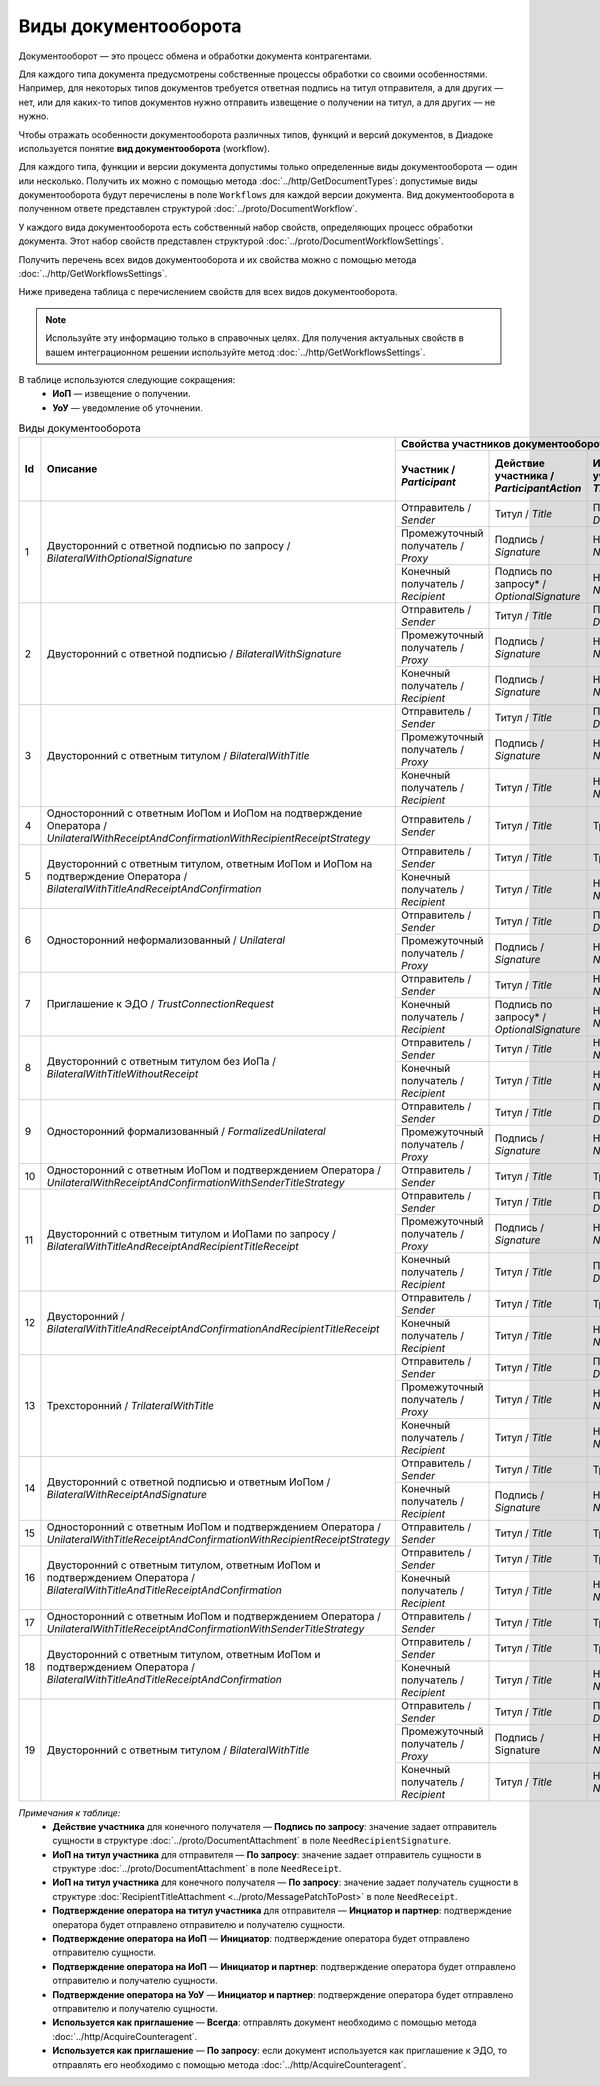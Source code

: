 ﻿Виды документооборота
=====================

Документооборот — это процесс обмена и обработки документа контрагентами.

Для каждого типа документа предусмотрены собственные процессы обработки со своими особенностями. Например, для некоторых типов документов требуется ответная подпись на титул отправителя, а для других — нет, или для каких-то типов документов нужно отправить извещение о получении на титул, а для других — не нужно.

Чтобы отражать особенности документооборота различных типов, функций и версий документов, в Диадоке используется понятие **вид документооборота** (workflow).

Для каждого типа, функции и версии документа допустимы только определенные виды документооборота — один или несколько. Получить их можно с помощью метода :doc:`../http/GetDocumentTypes`: допустимые виды документооборота будут перечислены в поле ``Workflows`` для каждой версии документа. Вид документооборота в полученном ответе представлен структурой :doc:`../proto/DocumentWorkflow`.

У каждого вида документооборота есть собственный набор свойств, определяющих процесс обработки документа. Этот набор свойств представлен структурой :doc:`../proto/DocumentWorkflowSettings`.

Получить перечень всех видов документооборота и их свойства можно с помощью метода :doc:`../http/GetWorkflowsSettings`.

Ниже приведена таблица с перечислением свойств для всех видов документооборота. 

.. note::
	Используйте эту информацию только в справочных целях. Для получения актуальных свойств в вашем интеграционном решении используйте метод :doc:`../http/GetWorkflowsSettings`.

В таблице используются следующие сокращения:
 - **ИоП** — извещение о получении.
 - **УоУ** — уведомление об уточнении.

.. table:: Виды документооборота
	
	+----+-------------------------------------------------------------------------+-----------------------------------------------------------------------------------------------------------------------------------------------------------+---------------------------------------+----------------------------------------------+---------------------------------------+------------------------------------+------------------------------------------------+--------------------------------------+-----------------------------------------------+----------------------+
	| Id | Описание                                                                | Свойства участников документооборота / *Participants*                                                                                                     | ИоП на подтверждение оператора /      | ИоП на подтверждение оператора на ИоП /      | Подтверждение оператора на ИоП /      | Ответное действие на УоУ /         | Подтверждение оператора на УоУ /               | Подтверждение оператора из роуминга  | Подтверждение оператора из роуминга на УоУ /  | Используется как     |
	|    |                                                                         +--------------------------+----------------------------+------------------------------+----------------------------------+---------------------------------+ *OperatorConfirmationReceiptBehavior* | *ReceiptOperatorConfirmationReceiptBehavior* | *ReceiptOperatorConfirmationBehavior* | *AmendmentRequestResponseBehavior* | *AmendmentRequestOperatorConfirmationBehavior* | на ИоП /                             | *AmendmentRequestRoamingConfirmationBehavior* | приглашение /        |
	|    |                                                                         | Участник /               | Действие участника /       | ИоП на титул участника /     | Подтверждение оператора          | Подтверждение оператора из      |                                       |                                              |                                       |                                    |                                                | *ReceiptRoamingConfirmationBehavior* |                                               | *InvitationBehavior* |
	|    |                                                                         | *Participant*            | *ParticipantAction*        | *TitleReceiptBehavior*       | на титул участника               | роуминга на титул участника     |                                       |                                              |                                       |                                    |                                                |                                      |                                               |                      |
	|    |                                                                         |                          |                            |                              | / *OperatorConfirmationBehavior* | / *RoamingConfirmationBehavior* |                                       |                                              |                                       |                                    |                                                |                                      |                                               |                      |
	+====+=========================================================================+==========================+============================+==============================+==================================+=================================+=======================================+==============================================+=======================================+====================================+================================================+======================================+===============================================+======================+
	| 1  | Двусторонний с ответной подписью по запросу /                           | Отправитель / *Sender*   | Титул / *Title*            | По запросу* / *DefineByUser* | Не требуется / *Never*           | Не требуется / *Never*          | Не требуется / *Never*                | Не требуется / *Never*                       | Не требуется / *Never*                | ИоП / *Receipt*                    | Не требуется / *Never*                         | Не требуется / *Never*               | Не требуется / *Never*                        | Нет / *Never*        |
	|    | *BilateralWithOptionalSignature*                                        +--------------------------+----------------------------+------------------------------+----------------------------------+---------------------------------+                                       |                                              |                                       |                                    |                                                |                                      |                                               |                      |
	|    |                                                                         | Промежуточный получатель | Подпись / *Signature*      | Не требуется / *Never*       | Не требуется / *Never*           | Не требуется / *Never*          |                                       |                                              |                                       |                                    |                                                |                                      |                                               |                      |
	|    |                                                                         | / *Proxy*                |                            |                              |                                  |                                 |                                       |                                              |                                       |                                    |                                                |                                      |                                               |                      |
	|    |                                                                         +--------------------------+----------------------------+------------------------------+----------------------------------+---------------------------------+                                       |                                              |                                       |                                    |                                                |                                      |                                               |                      |
	|    |                                                                         | Конечный получатель /    | Подпись по запросу* /      | Не требуется / *Never*       | Не требуется / *Never*           | Не требуется / *Never*          |                                       |                                              |                                       |                                    |                                                |                                      |                                               |                      |
	|    |                                                                         | *Recipient*              | *OptionalSignature*        |                              |                                  |                                 |                                       |                                              |                                       |                                    |                                                |                                      |                                               |                      |
	+----+-------------------------------------------------------------------------+--------------------------+----------------------------+------------------------------+----------------------------------+---------------------------------+---------------------------------------+----------------------------------------------+---------------------------------------+------------------------------------+------------------------------------------------+--------------------------------------+-----------------------------------------------+----------------------+
	| 2  | Двусторонний с ответной подписью /                                      | Отправитель / *Sender*   | Титул / *Title*            | По запросу* / *DefineByUser* | Не требуется / *Never*           | Не требуется / *Never*          | Не требуется / *Never*                | Не требуется / *Never*                       | Не требуется / *Never*                | ИоП / *Receipt*                    | Не требуется / *Never*                         | Не требуется / *Never*               | Не требуется / *Never*                        | Нет / *Never*        |
	|    | *BilateralWithSignature*                                                +--------------------------+----------------------------+------------------------------+----------------------------------+---------------------------------+                                       |                                              |                                       |                                    |                                                |                                      |                                               |                      |
	|    |                                                                         | Промежуточный получатель | Подпись / *Signature*      | Не требуется / *Never*       | Не требуется / *Never*           | Не требуется / *Never*          |                                       |                                              |                                       |                                    |                                                |                                      |                                               |                      |
	|    |                                                                         | / *Proxy*                |                            |                              |                                  |                                 |                                       |                                              |                                       |                                    |                                                |                                      |                                               |                      |
	|    |                                                                         +--------------------------+----------------------------+------------------------------+----------------------------------+---------------------------------+                                       |                                              |                                       |                                    |                                                |                                      |                                               |                      |
	|    |                                                                         | Конечный получатель /    | Подпись / *Signature*      | Не требуется / *Never*       | Не требуется / *Never*           | Не требуется / *Never*          |                                       |                                              |                                       |                                    |                                                |                                      |                                               |                      |
	|    |                                                                         | *Recipient*              |                            |                              |                                  |                                 |                                       |                                              |                                       |                                    |                                                |                                      |                                               |                      |
	+----+-------------------------------------------------------------------------+--------------------------+----------------------------+------------------------------+----------------------------------+---------------------------------+---------------------------------------+----------------------------------------------+---------------------------------------+------------------------------------+------------------------------------------------+--------------------------------------+-----------------------------------------------+----------------------+
	| 3  | Двусторонний с ответным титулом /                                       | Отправитель / *Sender*   | Титул / *Title*            | По запросу* / *DefineByUser* | Не требуется / *Never*           | Не требуется / *Never*          | Не требуется / *Never*                | Не требуется / *Never*                       | Не требуется / *Never*                | ИоП / *Receipt*                    | Не требуется / *Never*                         | Не требуется / *Never*               | Не требуется / *Never*                        | Нет / *Never*        |
	|    | *BilateralWithTitle*                                                    +--------------------------+----------------------------+------------------------------+----------------------------------+---------------------------------+                                       |                                              |                                       |                                    |                                                |                                      |                                               |                      |
	|    |                                                                         | Промежуточный получатель | Подпись / *Signature*      | Не требуется / *Never*       | Не требуется / *Never*           | Не требуется / *Never*          |                                       |                                              |                                       |                                    |                                                |                                      |                                               |                      |
	|    |                                                                         | / *Proxy*                |                            |                              |                                  |                                 |                                       |                                              |                                       |                                    |                                                |                                      |                                               |                      |
	|    |                                                                         +--------------------------+----------------------------+------------------------------+----------------------------------+---------------------------------+                                       |                                              |                                       |                                    |                                                |                                      |                                               |                      |
	|    |                                                                         | Конечный получатель /    | Титул / *Title*            | Не требуется / *Never*       | Не требуется / *Never*           | Не требуется / *Never*          |                                       |                                              |                                       |                                    |                                                |                                      |                                               |                      |
	|    |                                                                         | *Recipient*              |                            |                              |                                  |                                 |                                       |                                              |                                       |                                    |                                                |                                      |                                               |                      |
	+----+-------------------------------------------------------------------------+--------------------------+----------------------------+------------------------------+----------------------------------+---------------------------------+---------------------------------------+----------------------------------------------+---------------------------------------+------------------------------------+------------------------------------------------+--------------------------------------+-----------------------------------------------+----------------------+
	| 4  | Односторонний с ответным ИоПом и ИоПом                                  | Отправитель / *Sender*   | Титул / *Title*            | Требуется / *Always*         | Инциатор и партнер* /            | Не требуется / *Never*          | Требуется / *Always*                  | Требуется / *Always*                         | Инициатор* / *Initiator*              | Подтверждение оператора или ИоП /  | Инициатор и партнер* / *InitiatorCounterpart*  | Не требуется / *Never*               | Требуется / *Always*                          | Нет / *Never*        |
	|    | на подтверждение Оператора /                                            |                          |                            |                              | *InitiatorCounterpart*           |                                 |                                       |                                              |                                       | *OperatorConfirmation OR Receipt*  |                                                |                                      |                                               |                      |
	|    | *UnilateralWithReceiptAndConfirmationWithRecipientReceiptStrategy*      |                          |                            |                              |                                  |                                 |                                       |                                              |                                       |                                    |                                                |                                      |                                               |                      |
	+----+-------------------------------------------------------------------------+--------------------------+----------------------------+------------------------------+----------------------------------+---------------------------------+---------------------------------------+----------------------------------------------+---------------------------------------+------------------------------------+------------------------------------------------+--------------------------------------+-----------------------------------------------+----------------------+
	| 5  | Двусторонний с ответным титулом, ответным ИоПом и ИоПом                 | Отправитель / *Sender*   | Титул / *Title*            | Требуется / *Always*         | Инциатор и партнер* /            | Не требуется / *Never*          | Требуется / *Always*                  | Требуется / *Always*                         | Инициатор* / *Initiator*              | Подтверждение оператора или ИоП /  | Инициатор и партнер* / *InitiatorCounterpart*  | Не требуется / *Never*               | Требуется / *Always*                          | Нет / *Never*        |
	|    | на подтверждение Оператора /                                            |                          |                            |                              | *InitiatorCounterpart*           |                                 |                                       |                                              |                                       | *OperatorConfirmation OR Receipt*  |                                                |                                      |                                               |                      |
	|    | *BilateralWithTitleAndReceiptAndConfirmation*                           +--------------------------+----------------------------+------------------------------+----------------------------------+---------------------------------+                                       |                                              |                                       |                                    |                                                |                                      |                                               |                      |
	|    |                                                                         | Конечный получатель /    | Титул / *Title*            | Не требуется / *Never*       | Не требуется / *Never*           | Не требуется / *Never*          |                                       |                                              |                                       |                                    |                                                |                                      |                                               |                      |
	|    |                                                                         | *Recipient*              |                            |                              |                                  |                                 |                                       |                                              |                                       |                                    |                                                |                                      |                                               |                      |
	+----+-------------------------------------------------------------------------+--------------------------+----------------------------+------------------------------+----------------------------------+---------------------------------+---------------------------------------+----------------------------------------------+---------------------------------------+------------------------------------+------------------------------------------------+--------------------------------------+-----------------------------------------------+----------------------+
	| 6  | Односторонний неформализованный / *Unilateral*                          | Отправитель / *Sender*   | Титул / *Title*            | По запросу* / *DefineByUser* | Не требуется / *Never*           | Не требуется / *Never*          | Не требуется / *Never*                | Не требуется / *Never*                       | Не требуется / *Never*                | ИоП / *Receipt*                    | Не требуется / *Never*                         | Не требуется / *Never*               | Не требуется / *Never*                        | Нет / *Never*        |
	|    |                                                                         +--------------------------+----------------------------+------------------------------+----------------------------------+---------------------------------+                                       |                                              |                                       |                                    |                                                |                                      |                                               |                      |
	|    |                                                                         | Промежуточный получатель | Подпись / *Signature*      | Не требуется / *Never*       | Не требуется / *Never*           | Не требуется / *Never*          |                                       |                                              |                                       |                                    |                                                |                                      |                                               |                      |
	|    |                                                                         | / *Proxy*                |                            |                              |                                  |                                 |                                       |                                              |                                       |                                    |                                                |                                      |                                               |                      |
	+----+-------------------------------------------------------------------------+--------------------------+----------------------------+------------------------------+----------------------------------+---------------------------------+---------------------------------------+----------------------------------------------+---------------------------------------+------------------------------------+------------------------------------------------+--------------------------------------+-----------------------------------------------+----------------------+
	| 7  | Приглашение к ЭДО / *TrustConnectionRequest*                            | Отправитель / *Sender*   | Титул / *Title*            | Не требуется / *Never*       | Не требуется / *Never*           | Не требуется / *Never*          | Не требуется / *Never*                | Не требуется / *Never*                       | Не требуется / *Never*                | Нет / *None*                       | Не требуется / *Never*                         | Не требуется / *Never*               | Не требуется / *Never*                        | Всегда* / *Always*   |
	|    |                                                                         +--------------------------+----------------------------+------------------------------+----------------------------------+---------------------------------+                                       |                                              |                                       |                                    |                                                |                                      |                                               |                      |
	|    |                                                                         | Конечный получатель /    | Подпись по запросу* /      | Не требуется / *Never*       | Не требуется / *Never*           | Не требуется / *Never*          |                                       |                                              |                                       |                                    |                                                |                                      |                                               |                      |
	|    |                                                                         | *Recipient*              | *OptionalSignature*        |                              |                                  |                                 |                                       |                                              |                                       |                                    |                                                |                                      |                                               |                      |
	+----+-------------------------------------------------------------------------+--------------------------+----------------------------+------------------------------+----------------------------------+---------------------------------+---------------------------------------+----------------------------------------------+---------------------------------------+------------------------------------+------------------------------------------------+--------------------------------------+-----------------------------------------------+----------------------+
	| 8  | Двусторонний с ответным титулом без ИоПа /                              | Отправитель / *Sender*   | Титул / *Title*            | Не требуется / *Never*       | Не требуется / *Never*           | Не требуется / *Never*          | Не требуется / *Never*                | Не требуется / *Never*                       | Не требуется / *Never*                | ИоП / *Receipt*                    | Не требуется / *Never*                         | Не требуется / *Never*               | Не требуется / *Never*                        | По запросу* /        |
	|    | *BilateralWithTitleWithoutReceipt*                                      +--------------------------+----------------------------+------------------------------+----------------------------------+---------------------------------+                                       |                                              |                                       |                                    |                                                |                                      |                                               | *DefineByUser*       |
	|    |                                                                         | Конечный получатель /    | Титул / *Title*            | Не требуется / *Never*       | Не требуется / *Never*           | Не требуется / *Never*          |                                       |                                              |                                       |                                    |                                                |                                      |                                               |                      |
	|    |                                                                         | *Recipient*              |                            |                              |                                  |                                 |                                       |                                              |                                       |                                    |                                                |                                      |                                               |                      |
	+----+-------------------------------------------------------------------------+--------------------------+----------------------------+------------------------------+----------------------------------+---------------------------------+---------------------------------------+----------------------------------------------+---------------------------------------+------------------------------------+------------------------------------------------+--------------------------------------+-----------------------------------------------+----------------------+
	| 9  | Односторонний формализованный / *FormalizedUnilateral*                  | Отправитель / *Sender*   | Титул / *Title*            | По запросу* / *DefineByUser* | Не требуется / *Never*           | Не требуется / *Never*          | Не требуется / *Never*                | Не требуется / *Never*                       | Не требуется / *Never*                | ИоП / *Receipt*                    | Не требуется / *Never*                         | Не требуется / *Never*               | Не требуется / *Never*                        | Нет / *Never*        |
	|    |                                                                         +--------------------------+----------------------------+------------------------------+----------------------------------+---------------------------------+                                       |                                              |                                       |                                    |                                                |                                      |                                               |                      |
	|    |                                                                         | Промежуточный получатель | Подпись / *Signature*      | Не требуется / *Never*       | Не требуется / *Never*           | Не требуется / *Never*          |                                       |                                              |                                       |                                    |                                                |                                      |                                               |                      |
	|    |                                                                         | / *Proxy*                |                            |                              |                                  |                                 |                                       |                                              |                                       |                                    |                                                |                                      |                                               |                      |
	+----+-------------------------------------------------------------------------+--------------------------+----------------------------+------------------------------+----------------------------------+---------------------------------+---------------------------------------+----------------------------------------------+---------------------------------------+------------------------------------+------------------------------------------------+--------------------------------------+-----------------------------------------------+----------------------+
	| 10 | Односторонний с ответным ИоПом и подтверждением Оператора /             | Отправитель / *Sender*   | Титул / *Title*            | Требуется / *Always*         | Инциатор и партнер* /            | Не требуется / *Never*          | Требуется / *Always*                  | Требуется / *Always*                         | Инициатор* / *Initiator*              | Подтверждение оператора или ИоП /  | Инициатор и партнер* / *InitiatorCounterpart*  | Не требуется / *Never*               | Требуется / *Always*                          | Нет / *Never*        |
	|    | *UnilateralWithReceiptAndConfirmationWithSenderTitleStrategy*           |                          |                            |                              | *InitiatorCounterpart*           |                                 |                                       |                                              |                                       | *OperatorConfirmation OR Receipt*  |                                                |                                      |                                               |                      |
	+----+-------------------------------------------------------------------------+--------------------------+----------------------------+------------------------------+----------------------------------+---------------------------------+---------------------------------------+----------------------------------------------+---------------------------------------+------------------------------------+------------------------------------------------+--------------------------------------+-----------------------------------------------+----------------------+
	| 11 | Двусторонний с ответным титулом и ИоПами по запросу /                   | Отправитель / *Sender*   | Титул / *Title*            | По запросу* / *DefineByUser* | Не требуется / *Never*           | Не требуется / *Never*          | Не требуется / *Never*                | Не требуется / *Never*                       | Не требуется / *Never*                | ИоП / *Receipt*                    | Не требуется / *Never*                         | Не требуется / *Never*               | Не требуется / *Never*                        | Нет / *Never*        |
	|    | *BilateralWithTitleAndReceiptAndRecipientTitleReceipt*                  +--------------------------+----------------------------+------------------------------+----------------------------------+---------------------------------+                                       |                                              |                                       |                                    |                                                |                                      |                                               |                      |
	|    |                                                                         | Промежуточный получатель | Подпись / *Signature*      | Не требуется / *Never*       | Не требуется / *Never*           | Не требуется / *Never*          |                                       |                                              |                                       |                                    |                                                |                                      |                                               |                      |
	|    |                                                                         | / *Proxy*                |                            |                              |                                  |                                 |                                       |                                              |                                       |                                    |                                                |                                      |                                               |                      |
	|    |                                                                         +--------------------------+----------------------------+------------------------------+----------------------------------+---------------------------------+                                       |                                              |                                       |                                    |                                                |                                      |                                               |                      |
	|    |                                                                         | Конечный получатель /    | Титул / *Title*            | По запросу* / *DefineByUser* | Не требуется / *Never*           | Не требуется / *Never*          |                                       |                                              |                                       |                                    |                                                |                                      |                                               |                      |
	|    |                                                                         | *Recipient*              |                            |                              |                                  |                                 |                                       |                                              |                                       |                                    |                                                |                                      |                                               |                      |
	+----+-------------------------------------------------------------------------+--------------------------+----------------------------+------------------------------+----------------------------------+---------------------------------+---------------------------------------+----------------------------------------------+---------------------------------------+------------------------------------+------------------------------------------------+--------------------------------------+-----------------------------------------------+----------------------+
	| 12 | Двусторонний /                                                          | Отправитель / *Sender*   | Титул / *Title*            | Требуется / *Always*         | Инциатор и партнер* /            | Не требуется / *Never*          | Требуется / *Always*                  | Требуется / *Always*                         | Инициатор* / *Initiator*              | ИоП / *Receipt*                    | Не требуется / *Never*                         | Не требуется / *Never*               | Не требуется / *Never*                        | Нет / *Never*        |
	|    | *BilateralWithTitleAndReceiptAndConfirmationAndRecipientTitleReceipt*   |                          |                            |                              | *InitiatorCounterpart*           |                                 |                                       |                                              |                                       |                                    |                                                |                                      |                                               |                      |
	|    |                                                                         +--------------------------+----------------------------+------------------------------+----------------------------------+---------------------------------+                                       |                                              |                                       |                                    |                                                |                                      |                                               |                      |
	|    |                                                                         | Конечный получатель /    | Титул / *Title*            | Не требуется / *Never*       | Не требуется / *Never*           | Не требуется / *Never*          |                                       |                                              |                                       |                                    |                                                |                                      |                                               |                      |
	|    |                                                                         | *Recipient*              |                            |                              |                                  |                                 |                                       |                                              |                                       |                                    |                                                |                                      |                                               |                      |
	+----+-------------------------------------------------------------------------+--------------------------+----------------------------+------------------------------+----------------------------------+---------------------------------+---------------------------------------+----------------------------------------------+---------------------------------------+------------------------------------+------------------------------------------------+--------------------------------------+-----------------------------------------------+----------------------+
	| 13 | Трехсторонний / *TrilateralWithTitle*                                   | Отправитель / *Sender*   | Титул / *Title*            | По запросу* / *DefineByUser* | Не требуется / *Never*           | Не требуется / *Never*          | Не требуется / *Never*                | Не требуется / *Never*                       | Не требуется / *Never*                | ИоП / *Receipt*                    | Не требуется / *Never*                         | Не требуется / *Never*               | Не требуется / *Never*                        | Нет / *Never*        |
	|    |                                                                         +--------------------------+----------------------------+------------------------------+----------------------------------+---------------------------------+                                       |                                              |                                       |                                    |                                                |                                      |                                               |                      |
	|    |                                                                         | Промежуточный получатель | Титул / *Title*            | Не требуется / *Never*       | Не требуется / *Never*           | Не требуется / *Never*          |                                       |                                              |                                       |                                    |                                                |                                      |                                               |                      |
	|    |                                                                         | / *Proxy*                |                            |                              |                                  |                                 |                                       |                                              |                                       |                                    |                                                |                                      |                                               |                      |
	|    |                                                                         +--------------------------+----------------------------+------------------------------+----------------------------------+---------------------------------+                                       |                                              |                                       |                                    |                                                |                                      |                                               |                      |
	|    |                                                                         | Конечный получатель /    | Титул / *Title*            | Не требуется / *Never*       | Не требуется / *Never*           | Не требуется / *Never*          |                                       |                                              |                                       |                                    |                                                |                                      |                                               |                      |
	|    |                                                                         | *Recipient*              |                            |                              |                                  |                                 |                                       |                                              |                                       |                                    |                                                |                                      |                                               |                      |
	+----+-------------------------------------------------------------------------+--------------------------+----------------------------+------------------------------+----------------------------------+---------------------------------+---------------------------------------+----------------------------------------------+---------------------------------------+------------------------------------+------------------------------------------------+--------------------------------------+-----------------------------------------------+----------------------+
	| 14 | Двусторонний с ответной подписью и ответным ИоПом /                     | Отправитель / *Sender*   | Титул / *Title*            | Требуется / *Always*         | Не требуется / *Never*           | Не требуется / *Never*          | Не требуется / *Never*                | Не требуется / *Never*                       | Не требуется / *Never*                | ИоП / *Receipt*                    | Не требуется / *Never*                         | Не требуется / *Never*               | Не требуется / *Never*                        | Нет / *Never*        |
	|    | *BilateralWithReceiptAndSignature*                                      +--------------------------+----------------------------+------------------------------+----------------------------------+---------------------------------+                                       |                                              |                                       |                                    |                                                |                                      |                                               |                      |
	|    |                                                                         | Конечный получатель /    | Подпись / *Signature*      | Не требуется / *Never*       | Не требуется / *Never*           | Не требуется / *Never*          |                                       |                                              |                                       |                                    |                                                |                                      |                                               |                      |
	|    |                                                                         | *Recipient*              |                            |                              |                                  |                                 |                                       |                                              |                                       |                                    |                                                |                                      |                                               |                      |
	+----+-------------------------------------------------------------------------+--------------------------+----------------------------+------------------------------+----------------------------------+---------------------------------+---------------------------------------+----------------------------------------------+---------------------------------------+------------------------------------+------------------------------------------------+--------------------------------------+-----------------------------------------------+----------------------+
	| 15 | Односторонний с ответным ИоПом и подтверждением Оператора /             | Отправитель / *Sender*   | Титул / *Title*            | Требуется / *Always*         | Инциатор и партнер* /            | Требуется / *Always*            | Не требуется / *Never*                | Не требуется / *Never*                       | Инциатор и партнер* /                 | Подтверждение оператора /          | Инициатор и партнер* / *InitiatorCounterpart*  | Требуется / *Always*                 | Требуется / *Always*                          | Нет / *Never*        |
	|    | *UnilateralWithTitleReceiptAndConfirmationWithRecipientReceiptStrategy* |                          |                            |                              | *InitiatorCounterpart*           |                                 |                                       |                                              | *InitiatorCounterpart*                | *OperatorConfirmation*             |                                                |                                      |                                               |                      |
	+----+-------------------------------------------------------------------------+--------------------------+----------------------------+------------------------------+----------------------------------+---------------------------------+---------------------------------------+----------------------------------------------+---------------------------------------+------------------------------------+------------------------------------------------+--------------------------------------+-----------------------------------------------+----------------------+
	| 16 | Двусторонний с ответным титулом, ответным ИоПом                         | Отправитель / *Sender*   | Титул / *Title*            | Требуется / *Always*         | Инциатор и партнер* /            | Требуется / *Always*            | Не требуется / *Never*                | Не требуется / *Never*                       | Инциатор и партнер* /                 | Подтверждение оператора /          | Инициатор и партнер* / *InitiatorCounterpart*  | Требуется / *Always*                 | Требуется / *Always*                          | Нет / *Never*        |
	|    | и подтверждением Оператора /                                            |                          |                            |                              | *InitiatorCounterpart*           |                                 |                                       |                                              | *InitiatorCounterpart*                | *OperatorConfirmation*             |                                                |                                      |                                               |                      |
	|    | *BilateralWithTitleAndTitleReceiptAndConfirmation*                      +--------------------------+----------------------------+------------------------------+----------------------------------+---------------------------------+                                       |                                              |                                       |                                    |                                                |                                      |                                               |                      |
	|    |                                                                         | Конечный получатель /    | Титул / *Title*            | Не требуется / *Never*       | Инициатор и партнер* /           | Требуется / *Always*            |                                       |                                              |                                       |                                    |                                                |                                      |                                               |                      |
	|    |                                                                         | *Recipient*              |                            |                              | *InitiatorCounterpart*           |                                 |                                       |                                              |                                       |                                    |                                                |                                      |                                               |                      |
	+----+-------------------------------------------------------------------------+--------------------------+----------------------------+------------------------------+----------------------------------+---------------------------------+---------------------------------------+----------------------------------------------+---------------------------------------+------------------------------------+------------------------------------------------+--------------------------------------+-----------------------------------------------+----------------------+
	| 17 | Односторонний с ответным ИоПом и подтверждением Оператора /             | Отправитель / *Sender*   | Титул / *Title*            | Требуется / *Always*         | Инциатор и партнер* /            | Требуется / *Always*            | Не требуется / *Never*                | Не требуется / *Never*                       | Инциатор и партнер* /                 | Подтверждение оператора /          | Инициатор и партнер* / *InitiatorCounterpart*  | Требуется / *Always*                 | Требуется / *Always*                          | Нет / *Never*        |
	|    | *UnilateralWithTitleReceiptAndConfirmationWithSenderTitleStrategy*      |                          |                            |                              | *InitiatorCounterpart*           |                                 |                                       |                                              | *InitiatorCounterpart*                | *OperatorConfirmation*             |                                                |                                      |                                               |                      |
	+----+-------------------------------------------------------------------------+--------------------------+----------------------------+------------------------------+----------------------------------+---------------------------------+---------------------------------------+----------------------------------------------+---------------------------------------+------------------------------------+------------------------------------------------+--------------------------------------+-----------------------------------------------+----------------------+
	| 18 | Двусторонний с ответным титулом, ответным ИоПом                         | Отправитель / *Sender*   | Титул / *Title*            |  Требуется / *Always*        | Инициатор и партнер* /           | Требуется / *Always*            | Не требуется / *Never*                | Не требуется / *Never*                       | Инициатор и партнер* /                | Подтверждение оператора /          | Инициатор и партнер* / *InitiatorCounterpart*  | Требуется / *Always*                 | Требуется / *Always*                          | Нет / *Never*        |
	|    | и подтверждением Оператора /                                            |                          |                            |                              | *InitiatorCounterpart*           |                                 |                                       |                                              | *InitiatorCounterpart*                | *OperatorConfirmation*             |                                                |                                      |                                               |                      |
	|    | *BilateralWithTitleAndTitleReceiptAndConfirmation*                      +--------------------------+----------------------------+------------------------------+----------------------------------+---------------------------------+                                       |                                              |                                       |                                    |                                                |                                      |                                               |                      |
	|    |                                                                         | Конечный получатель /    | Титул / *Title*            | Не требуется / *Never*       | Инициатор и партнер* /           | Требуется / *Always*            |                                       |                                              |                                       |                                    |                                                |                                      |                                               |                      |
	|    |                                                                         | *Recipient*              |                            |                              | *InitiatorCounterpart*           |                                 |                                       |                                              |                                       |                                    |                                                |                                      |                                               |                      |
	+----+-------------------------------------------------------------------------+--------------------------+----------------------------+------------------------------+----------------------------------+---------------------------------+---------------------------------------+----------------------------------------------+---------------------------------------+------------------------------------+------------------------------------------------+--------------------------------------+-----------------------------------------------+----------------------+
	| 19 | Двусторонний с ответным титулом /                                       | Отправитель / *Sender*   | Титул / *Title*            | По запросу* / *DefineByUser* | Инициатор и партнер* /           | Требуется / *Always*            | Не требуется / *Never*                | Не требуется / *Never*                       | Не требуется / *Never*                | ИоП / *Receipt*                    | Не требуется / *Never*                         | Не требуется / *Never*               | Не требуется / *Never*                        | Нет / *Never*        |
	|    | *BilateralWithTitle*                                                    |                          |                            |                              | *InitiatorCounterpart*           |                                 |                                       |                                              |                                       |                                    |                                                |                                      |                                               |                      |
	|    |                                                                         +--------------------------+----------------------------+------------------------------+----------------------------------+---------------------------------+                                       |                                              |                                       |                                    |                                                |                                      |                                               |                      |
	|    |                                                                         | Промежуточный получатель | Подпись / Signature        | Не требуется / *Never*       | Не требуется / *Never*           | Не требуется / *Never*          |                                       |                                              |                                       |                                    |                                                |                                      |                                               |                      |
	|    |                                                                         | / *Proxy*                |                            |                              |                                  |                                 |                                       |                                              |                                       |                                    |                                                |                                      |                                               |                      |
	|    |                                                                         +--------------------------+----------------------------+------------------------------+----------------------------------+---------------------------------+                                       |                                              |                                       |                                    |                                                |                                      |                                               |                      |
	|    |                                                                         | Конечный получатель /    | Титул / *Title*            | Не требуется / *Never*       | Инициатор и партнер* /           | Требуется / *Always*            |                                       |                                              |                                       |                                    |                                                |                                      |                                               |                      |
	|    |                                                                         | *Recipient*              |                            |                              | *InitiatorCounterpart*           |                                 |                                       |                                              |                                       |                                    |                                                |                                      |                                               |                      |
	+----+-------------------------------------------------------------------------+--------------------------+----------------------------+------------------------------+----------------------------------+---------------------------------+---------------------------------------+----------------------------------------------+---------------------------------------+------------------------------------+------------------------------------------------+--------------------------------------+-----------------------------------------------+----------------------+

*Примечания к таблице:*
 - **Действие участника** для конечного получателя — **Подпись по запросу**: значение задает отправитель сущности в структуре :doc:`../proto/DocumentAttachment` в поле ``NeedRecipientSignature``.
 - **ИоП на титул участника** для отправителя — **По запросу**: значение задает отправитель сущности в структуре :doc:`../proto/DocumentAttachment` в поле ``NeedReceipt``.
 - **ИоП на титул участника** для конечного получателя — **По запросу**: значение задает получатель сущности в структуре :doc:`RecipientTitleAttachment <../proto/MessagePatchToPost>` в поле ``NeedReceipt``.
 - **Подтверждение оператора на титул участника** для отправителя — **Инциатор и партнер**: подтверждение оператора будет отправлено отправителю и получателю сущности.
 - **Подтверждение оператора на ИоП** — **Инициатор**: подтверждение оператора будет отправлено отправителю сущности.
 - **Подтверждение оператора на ИоП** — **Инициатор и партнер**: подтверждение оператора будет отправлено отправителю и получателю сущности.
 - **Подтверждение оператора на УоУ** — **Инициатор и партнер**: подтверждение оператора будет отправлено отправителю и получателю сущности.
 - **Используется как приглашение** — **Всегда**: отправлять документ необходимо с помощью метода :doc:`../http/AcquireCounteragent`.
 - **Используется как приглашение** — **По запросу**: если документ используется как приглашение к ЭДО, то отправлять его необходимо с помощью метода :doc:`../http/AcquireCounteragent`.
